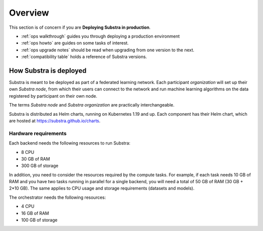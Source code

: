 ********
Overview
********

This section is of concern if you are **Deploying Substra in production**.

- :ref:`ops walkthrough` guides you through deploying a production environment
- :ref:`ops howto` are guides on some tasks of interest.
- :ref:`ops upgrade notes` should be read when upgrading from one version to the next.
- :ref:`compatibility table` holds a reference of Substra versions.

How Substra is deployed
=======================

Substra is meant to be deployed as part of a federated learning network. Each participant *organization* will set up their own *Substra node*, from which their users can connect to the network and run machine learning algorithms on the data registered by participant on their own node.

.. image:: ../static/schemes/stack-technical-scheme.svg
  :width: 800
  :align: center
  :alt: Substra Components Scheme

The terms *Substra node* and *Substra organization* are practically interchangeable.

Substra is distributed as Helm charts, running on Kubernetes 1.19 and up. Each component has their Helm chart, which are hosted at https://substra.github.io/charts.


Hardware requirements
---------------------

Each backend needs the following resources to run Substra:

* 8 CPU
* 30 GB of RAM
* 300 GB of storage

In addition, you need to consider the resources required by the compute tasks. For example, if each task needs 10 GB of RAM and you have two tasks running in parallel for a single backend, you will need a total of 50 GB of RAM (30 GB + 2*10 GB). The same applies to CPU usage and storage requirements (datasets and models).

The orchestrator needs the following resources:

* 4 CPU
* 16 GB of RAM
* 100 GB of storage
